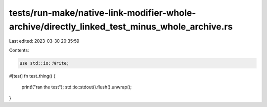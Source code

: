 tests/run-make/native-link-modifier-whole-archive/directly_linked_test_minus_whole_archive.rs
=============================================================================================

Last edited: 2023-03-30 20:35:59

Contents:

.. code-block:: rs

    use std::io::Write;

#[test]
fn test_thing() {
    print!("ran the test");
    std::io::stdout().flush().unwrap();
}


